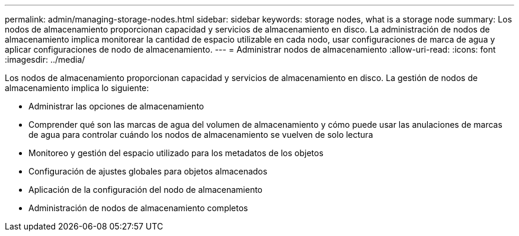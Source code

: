 ---
permalink: admin/managing-storage-nodes.html 
sidebar: sidebar 
keywords: storage nodes, what is a storage node 
summary: Los nodos de almacenamiento proporcionan capacidad y servicios de almacenamiento en disco.  La administración de nodos de almacenamiento implica monitorear la cantidad de espacio utilizable en cada nodo, usar configuraciones de marca de agua y aplicar configuraciones de nodo de almacenamiento. 
---
= Administrar nodos de almacenamiento
:allow-uri-read: 
:icons: font
:imagesdir: ../media/


[role="lead"]
Los nodos de almacenamiento proporcionan capacidad y servicios de almacenamiento en disco.  La gestión de nodos de almacenamiento implica lo siguiente:

* Administrar las opciones de almacenamiento
* Comprender qué son las marcas de agua del volumen de almacenamiento y cómo puede usar las anulaciones de marcas de agua para controlar cuándo los nodos de almacenamiento se vuelven de solo lectura
* Monitoreo y gestión del espacio utilizado para los metadatos de los objetos
* Configuración de ajustes globales para objetos almacenados
* Aplicación de la configuración del nodo de almacenamiento
* Administración de nodos de almacenamiento completos

